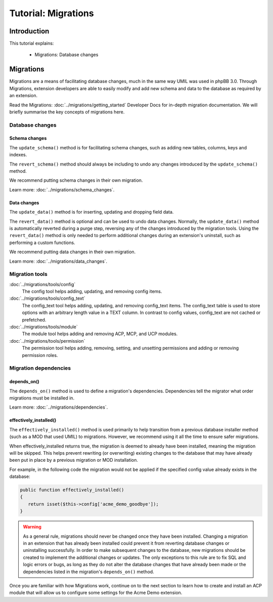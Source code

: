 ====================
Tutorial: Migrations
====================

Introduction
============

This tutorial explains:

 * Migrations: Database changes

Migrations
==========

Migrations are a means of facilitating database changes, much in
the same way UMIL was used in phpBB 3.0. Through Migrations,
extension developers are able to easily modify and add new schema
and data to the database as required by an extension.

Read the Migrations: :doc:`../migrations/getting_started` Developer
Docs for in-depth migration documentation. We will briefly summarise
the key concepts of migrations here.

.. seealso::

    The phpBB Customisation Database `Migrations Validation Policy <https://www.phpbb.com/extensions/rules-and-policies/validation-policy/#migrations>`_.

Database changes
----------------

Schema changes
^^^^^^^^^^^^^^

The ``update_schema()`` method is for facilitating schema changes,
such as adding new tables, columns, keys and indexes.

The ``revert_schema()`` method should always be including to undo
any changes introduced by the ``update_schema()`` method.

We recommend putting schema changes in their own migration.

Learn more: :doc:`../migrations/schema_changes`.

Data changes
^^^^^^^^^^^^

The ``update_data()`` method is for inserting, updating and dropping
field data.

The ``revert_data()`` method is optional and can be used to undo data
changes. Normally, the ``update_data()`` method is automatically reverted
during a purge step, reversing any of the changes introduced by the
migration tools. Using the ``revert_data()`` method is only
needed to perform additional changes during an extension's uninstall,
such as performing a custom functions.

We recommend putting data changes in their own migration.

Learn more: :doc:`../migrations/data_changes`.

Migration tools
---------------

:doc:`../migrations/tools/config`
    The config tool helps adding, updating, and removing config items.

:doc:`../migrations/tools/config_text`
    The config_text tool helps adding, updating, and removing config_text
    items. The config_text table is used to store options with an arbitrary
    length value in a TEXT column. In contrast to config values,
    config_text are not cached or prefetched.

:doc:`../migrations/tools/module`
    The module tool helps adding and removing ACP, MCP, and UCP modules.

:doc:`../migrations/tools/permission`
    The permission tool helps adding, removing, setting, and unsetting
    permissions and adding or removing permission roles.

Migration dependencies
----------------------

depends_on()
^^^^^^^^^^^^

The ``depends_on()`` method is used to define a migration's dependencies.
Dependencies tell the migrator what order migrations must be installed in.

Learn more: :doc:`../migrations/dependencies`.

effectively_installed()
^^^^^^^^^^^^^^^^^^^^^^^

The ``effectively_installed()`` method is used primarily to help transition
from a previous database installer method (such as a MOD that used UMIL)
to migrations. However, we recommend using it all the time to ensure
safer migrations.

When effectively_installed returns true, the migration is deemed to
already have been installed, meaning the migration will be skipped.
This helps prevent rewriting (or overwriting) existing changes to the
database that may have already been put in place by a previous migration or
MOD installation.

For example, in the following code the migration would not be applied if
the specified config value already exists in the database:

.. code-block:: php

    public function effectively_installed()
    {
       return isset($this->config['acme_demo_goodbye']);
    }

.. warning::

    As a general rule, migrations should never be changed once they have been
    installed. Changing a migration in an extension that has already been
    installed could prevent it from reverting database changes or uninstalling
    successfully. In order to make subsequent changes to the database, new
    migrations should be created to implement the additional changes or updates.
    The only exceptions to this rule are to fix SQL and logic errors or bugs,
    as long as they do not alter the database changes that have already been
    made or the dependencies listed in the migration's ``depends_on()`` method.

Once you are familiar with how Migrations work, continue on
to the next section to learn how to create and install an ACP
module that will allow us to configure some settings for
the Acme Demo extension.
